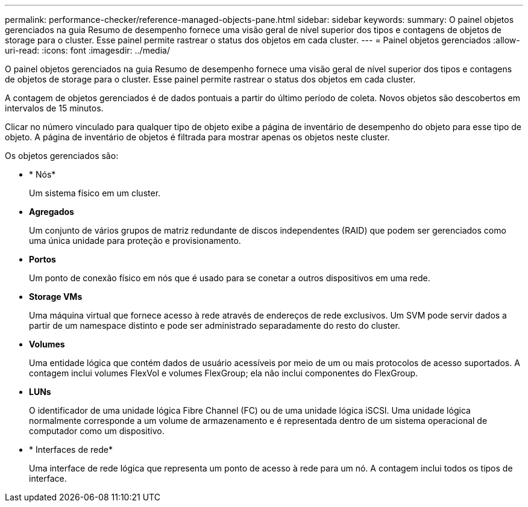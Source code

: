 ---
permalink: performance-checker/reference-managed-objects-pane.html 
sidebar: sidebar 
keywords:  
summary: O painel objetos gerenciados na guia Resumo de desempenho fornece uma visão geral de nível superior dos tipos e contagens de objetos de storage para o cluster. Esse painel permite rastrear o status dos objetos em cada cluster. 
---
= Painel objetos gerenciados
:allow-uri-read: 
:icons: font
:imagesdir: ../media/


[role="lead"]
O painel objetos gerenciados na guia Resumo de desempenho fornece uma visão geral de nível superior dos tipos e contagens de objetos de storage para o cluster. Esse painel permite rastrear o status dos objetos em cada cluster.

A contagem de objetos gerenciados é de dados pontuais a partir do último período de coleta. Novos objetos são descobertos em intervalos de 15 minutos.

Clicar no número vinculado para qualquer tipo de objeto exibe a página de inventário de desempenho do objeto para esse tipo de objeto. A página de inventário de objetos é filtrada para mostrar apenas os objetos neste cluster.

Os objetos gerenciados são:

* * Nós*
+
Um sistema físico em um cluster.

* *Agregados*
+
Um conjunto de vários grupos de matriz redundante de discos independentes (RAID) que podem ser gerenciados como uma única unidade para proteção e provisionamento.

* *Portos*
+
Um ponto de conexão físico em nós que é usado para se conetar a outros dispositivos em uma rede.

* *Storage VMs*
+
Uma máquina virtual que fornece acesso à rede através de endereços de rede exclusivos. Um SVM pode servir dados a partir de um namespace distinto e pode ser administrado separadamente do resto do cluster.

* *Volumes*
+
Uma entidade lógica que contém dados de usuário acessíveis por meio de um ou mais protocolos de acesso suportados. A contagem inclui volumes FlexVol e volumes FlexGroup; ela não inclui componentes do FlexGroup.

* *LUNs*
+
O identificador de uma unidade lógica Fibre Channel (FC) ou de uma unidade lógica iSCSI. Uma unidade lógica normalmente corresponde a um volume de armazenamento e é representada dentro de um sistema operacional de computador como um dispositivo.

* * Interfaces de rede*
+
Uma interface de rede lógica que representa um ponto de acesso à rede para um nó. A contagem inclui todos os tipos de interface.


